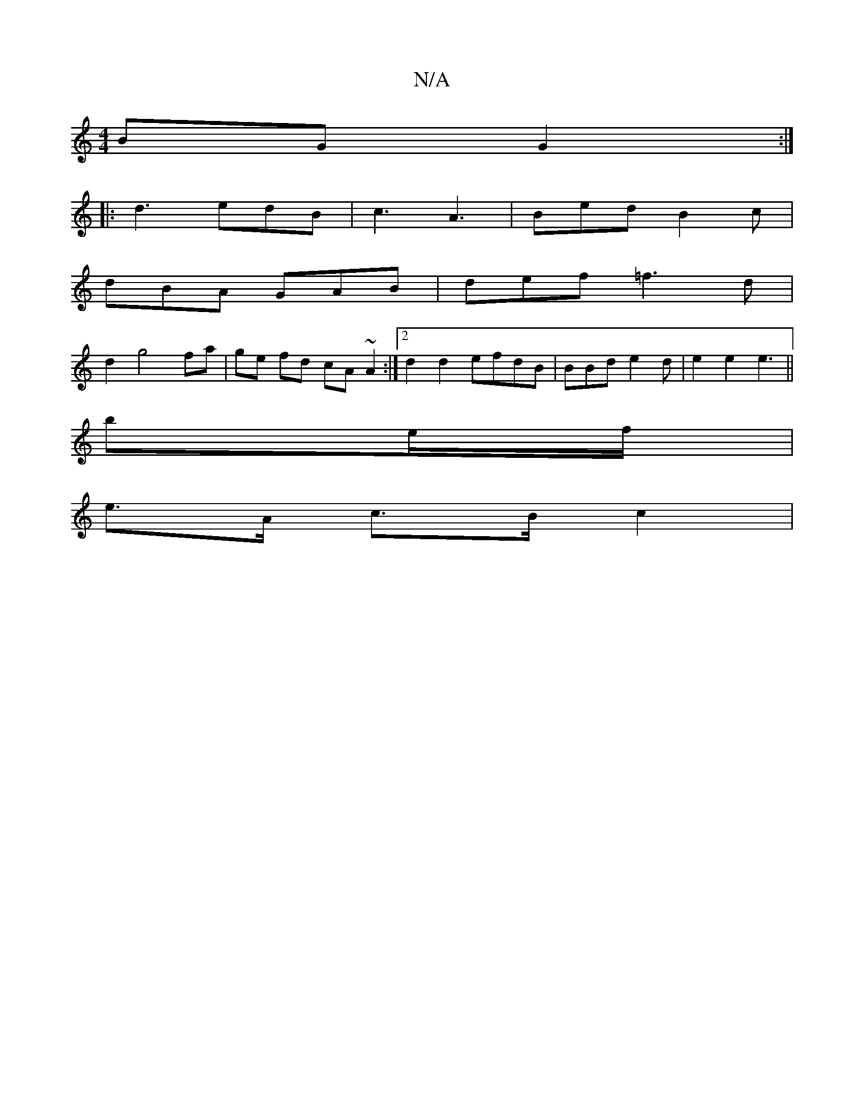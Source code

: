 X:1
T:N/A
M:4/4
R:N/A
K:Cmajor
2 BG G2 :|
|: d3 edB | c3 A3 |Bed B2 c |
dBA GAB | def =f3 d|
d2 g4 fa | ge fd cA ~A2:|2 d2 d2 efdB|BBd e2d |e2 e2 e3 ||
be/f/ |
e>A c>B c2 | "dmind4] [Vd6-Ad|B2 cd B2 :||

A|B2 A2 AB |"Bm"g3e B2 zB|"